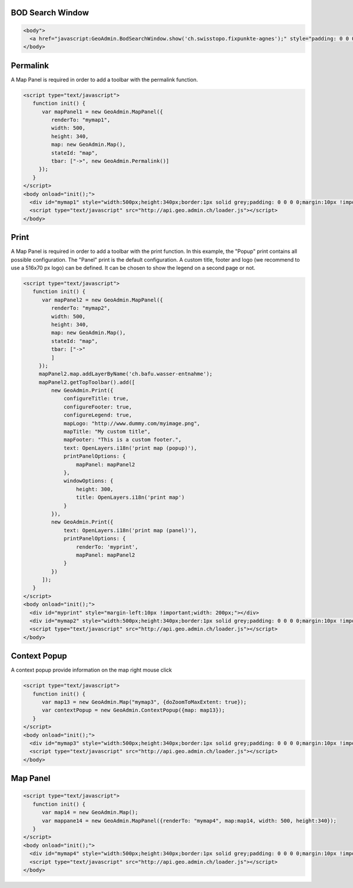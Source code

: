 .. raw:: html

   <script language=javascript type='text/javascript'>

   function hidediv(div, showDiv, hideDiv) {
      document.getElementById(div).style.visibility = 'hidden';
      document.getElementById(div).style.display = 'none';
      document.getElementById(hideDiv).style.visibility = 'hidden';
      document.getElementById(hideDiv).style.display = 'none';
      document.getElementById(showDiv).style.visibility = 'visible';
      document.getElementById(showDiv).style.display = 'block';
   }

   function showdiv(div, showDiv, hideDiv) {
      document.getElementById(div).style.visibility = 'visible';
      document.getElementById(div).style.display = 'block';
      document.getElementById(showDiv).style.visibility = 'hidden';
      document.getElementById(showDiv).style.display = 'none';
      document.getElementById(hideDiv).style.visibility = 'visible';
      document.getElementById(hideDiv).style.display = 'block';
   }
   </script>

.. _bod-search-window:

BOD Search Window
-----------------

.. raw:: html

   <body>
      <a href="javascript:GeoAdmin.BodSearchWindow.show('ch.swisstopo.fixpunkte-agnes');" style="padding: 0 0 0 0;margin:10px !important;">Open the metadata for layer ch.swisstopo.fixpunkte-agnes</a>
      <br>
   </body>

.. raw:: html

    <a id="showRef11" href="javascript:showdiv('codeBlock11','showRef11','hideRef11')" style="display: none; visibility: hidden; margin:10px !important;">Show code</a>
    <a id="hideRef11" href="javascript:hidediv('codeBlock11','showRef11','hideRef11')" style="margin:10px !important;">Hide code</a>
    <div id="codeBlock11" style="margin:10px !important;">

.. code-block:: html

   <body">
     <a href="javascript:GeoAdmin.BodSearchWindow.show('ch.swisstopo.fixpunkte-agnes');" style="padding: 0 0 0 0;margin:10px !important;">Open the metadata for layer ch.swisstopo.fixpunkte-agnes</a>
   </body>

.. raw:: html

    </div>

.. _permalink:

Permalink
---------

A Map Panel is required in order to add a toolbar with the permalink function.

.. raw:: html

  <body>
      <div id="mymap1" style="width:500px;height:340px;border:1px solid grey;padding: 0 0 0 0;margin:10px !important;"></div>
   </body>

.. raw:: html

    <a id="showRef12" href="javascript:showdiv('codeBlock12','showRef12','hideRef12')" style="display: none; visibility: hidden; margin:10px !important;">Show code</a>
    <a id="hideRef12" href="javascript:hidediv('codeBlock12','showRef12','hideRef12')" style="margin:10px !important;">Hide code</a>
    <div id="codeBlock12" style="margin:10px !important;">

.. code-block:: html

   <script type="text/javascript">
      function init() {
         var mapPanel1 = new GeoAdmin.MapPanel({
            renderTo: "mymap1",
            width: 500,
            height: 340,
            map: new GeoAdmin.Map(),
            stateId: "map",
            tbar: ["->", new GeoAdmin.Permalink()]
        });
      }
   </script>
   <body onload="init();">
     <div id="mymap1" style="width:500px;height:340px;border:1px solid grey;padding: 0 0 0 0;margin:10px !important;"></div>
     <script type="text/javascript" src="http://api.geo.admin.ch/loader.js"></script>
   </body>

.. raw:: html

    </div>

.. _print:

Print
-----

A Map Panel is required in order to add a toolbar with the print function. In this example, the "Popup" print contains all possible configuration. The "Panel" print is the default configuration. 
A custom title, footer and logo (we recommend to use a 516x70 px logo) can be defined. It can be chosen to show the legend on a second page or not.

.. raw:: html

  <body>
      <div id="myprint" style="margin-left:10px !important;width: 200px;"></div>
      <div id="mymap2" style="width:500px;height:340px;border:1px solid grey;padding: 0 0 0 0;margin:10px !important;"></div>
   </body>

.. raw:: html

    <a id="showRef12" href="javascript:showdiv('codeBlock12','showRef12','hideRef12')" style="display: none; visibility: hidden; margin:10px !important;">Show code</a>
    <a id="hideRef12" href="javascript:hidediv('codeBlock12','showRef12','hideRef12')" style="margin:10px !important;">Hide code</a>
    <div id="codeBlock12" style="margin:10px !important;">

.. code-block:: html

   <script type="text/javascript">
      function init() {
         var mapPanel2 = new GeoAdmin.MapPanel({
            renderTo: "mymap2",
            width: 500,
            height: 340,
            map: new GeoAdmin.Map(),
            stateId: "map",
            tbar: ["->"
            ]
        });
        mapPanel2.map.addLayerByName('ch.bafu.wasser-entnahme');
        mapPanel2.getTopToolbar().add([
            new GeoAdmin.Print({
                configureTitle: true,
                configureFooter: true,
                configureLegend: true,
                mapLogo: "http://www.dummy.com/myimage.png",
                mapTitle: "My custom title",
                mapFooter: "This is a custom footer.",
                text: OpenLayers.i18n('print map (popup)'),
                printPanelOptions: {
                    mapPanel: mapPanel2
                },
                windowOptions: {
                    height: 300,
                    title: OpenLayers.i18n('print map')
                }
            }),
            new GeoAdmin.Print({
                text: OpenLayers.i18n('print map (panel)'),
                printPanelOptions: {
                    renderTo: 'myprint',
                    mapPanel: mapPanel2
                }
            })
         ]);
      }
   </script>
   <body onload="init();">
     <div id="myprint" style="margin-left:10px !important;width: 200px;"></div>
     <div id="mymap2" style="width:500px;height:340px;border:1px solid grey;padding: 0 0 0 0;margin:10px !important;"></div>
     <script type="text/javascript" src="http://api.geo.admin.ch/loader.js"></script>
   </body>

.. raw:: html

    </div>

.. _context-popup:

Context Popup
-------------

A context popup provide information on the map right mouse click

.. raw:: html

  <body>
      <div id="mymap3" style="width:500px;height:340px;border:1px solid grey;padding: 0 0 0 0;margin:10px !important;"></div>
   </body>

.. raw:: html

    <a id="showRef13" href="javascript:showdiv('codeBlock13','showRef13','hideRef13')" style="display: none; visibility: hidden; margin:10px !important;">Show code</a>
    <a id="hideRef13" href="javascript:hidediv('codeBlock13','showRef13','hideRef13')" style="margin:10px !important;">Hide code</a>
    <div id="codeBlock13" style="margin:10px !important;">

.. code-block:: html

   <script type="text/javascript">
      function init() {
         var map13 = new GeoAdmin.Map("mymap3", {doZoomToMaxExtent: true});
         var contextPopup = new GeoAdmin.ContextPopup({map: map13});
      }
   </script>
   <body onload="init();">
     <div id="mymap3" style="width:500px;height:340px;border:1px solid grey;padding: 0 0 0 0;margin:10px !important;"></div>
     <script type="text/javascript" src="http://api.geo.admin.ch/loader.js"></script>
   </body>

.. raw:: html

    </div>


Map Panel
---------

.. raw:: html

  <body>
      <div id="mymap4" style="width:500px;height:340px;border:1px solid grey;padding: 0 0 0 0;margin:10px !important;"></div>
   </body>

.. raw:: html

    <a id="showRef14" href="javascript:showdiv('codeBlock14','showRef14','hideRef14')" style="display: none; visibility: hidden; margin:10px !important;">Show code</a>
    <a id="hideRef14" href="javascript:hidediv('codeBlock14','showRef14','hideRef14')" style="margin:10px !important;">Hide code</a>
    <div id="codeBlock14" style="margin:10px !important;">

.. code-block:: html

   <script type="text/javascript">
      function init() {
         var map14 = new GeoAdmin.Map();
         var mappane14 = new GeoAdmin.MapPanel({renderTo: "mymap4", map:map14, width: 500, height:340});
      }
   </script>
   <body onload="init();">
     <div id="mymap4" style="width:500px;height:340px;border:1px solid grey;padding: 0 0 0 0;margin:10px !important;"></div>
     <script type="text/javascript" src="http://api.geo.admin.ch/loader.js"></script>
   </body>

.. raw:: html

    </div>








.. raw:: html

   <script type="text/javascript">
      function init() {
         var mapPanel = new GeoAdmin.MapPanel({
            renderTo: "mymap1",
            width: 500,
            height: 340,
            map: new GeoAdmin.Map(),
            stateId: "map",
            tbar: ["->", new GeoAdmin.Permalink()]
        });
        var mapPanel2 = new GeoAdmin.MapPanel({
            renderTo: "mymap2",
            width: 500,
            height: 340,
            map: new GeoAdmin.Map(),
            stateId: "map",
            tbar: ["->"
            ]
        });
        mapPanel2.map.addLayerByName('ch.bafu.wasser-entnahme');
        mapPanel2.getTopToolbar().add([
            new GeoAdmin.Print({
                configureTitle: true,
                configureFooter: true,
                configureLegend: true,
                mapLogo: 'http://rlv.zcache.com/swiss_logo_soccer_fussball_presents_poster-r5439ba6b14874f279dba5239a60a86ca_w2g_400.jpg',
                mapTitle: "My custom title",
                mapFooter: "This is a custom footer.",
                text: OpenLayers.i18n('print map (popup)'),
                printPanelOptions: {
                    mapPanel: mapPanel2
                },
                windowOptions: {
                    height: 300,
                    title: OpenLayers.i18n('print map')
                }
            }),
            new GeoAdmin.Print({
                text: OpenLayers.i18n('print map (panel)'),
                printPanelOptions: {
                    renderTo: 'myprint',
                    mapPanel: mapPanel2
                }
            })
         ]);
         var map13 = new GeoAdmin.Map("mymap3", {doZoomToMaxExtent: true});
         var contextPopup = new GeoAdmin.ContextPopup({map: map13});

         var map14 = new GeoAdmin.Map();
         var mappane14 = new GeoAdmin.MapPanel({renderTo: "mymap4", map:map14, width: 500, height:340});

      }
   </script>

   <body onload="init();">
     <script type="text/javascript" src="../../../loader.js"></script>
   </body>

